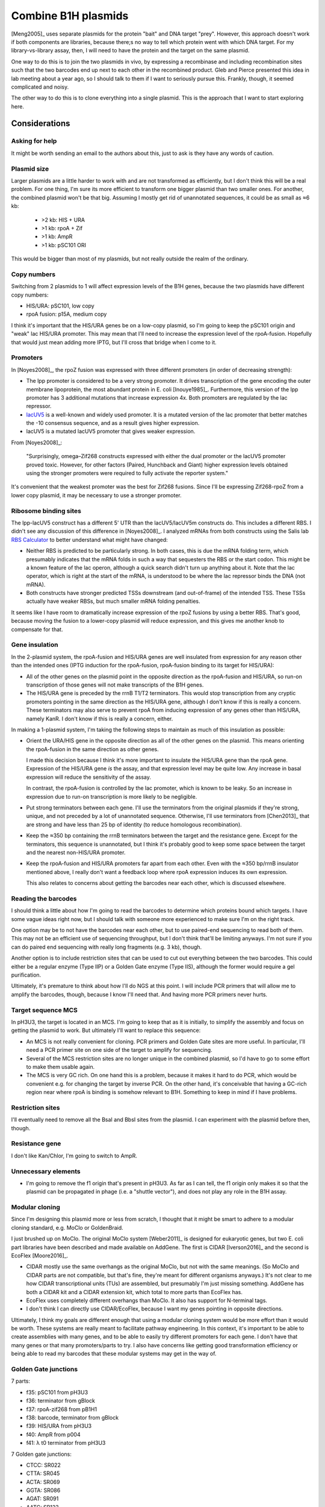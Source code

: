 ********************
Combine B1H plasmids
********************
[Meng2005]_ uses separate plasmids for the protein "bait" and DNA target 
"prey".  However, this approach doesn't work if both components are libraries, 
because there;s no way to tell which protein went with which DNA target.  For 
my library-vs-library assay, then, I will need to have the protein and the 
target on the same plasmid.

One way to do this is to join the two plasmids in vivo, by expressing a 
recombinase and including recombination sites such that the two barcodes end up 
next to each other in the recombined product.  Gleb and Pierce presented this 
idea in lab meeting about a year ago, so I should talk to them if I want to 
seriously pursue this.  Frankly, though, it seemed complicated and noisy.

The other way to do this is to clone everything into a single plasmid.  This is 
the approach that I want to start exploring here.

Considerations
==============

Asking for help
---------------
It might be worth sending an email to the authors about this, just to ask is 
they have any words of caution.

Plasmid size
------------
Larger plasmids are a little harder to work with and are not transformed as 
efficiently, but I don't think this will be a real problem.  For one thing, I'm 
sure its more efficient to transform one bigger plasmid than two smaller ones.  
For another, the combined plasmid won't be that big.  Assuming I mostly get rid 
of unannotated sequences, it could be as small as ≈6 kb:

  - >2 kb: HIS + URA
  - >1 kb: rpoA + Zif
  - >1 kb: AmpR
  - >1 kb: pSC101 ORI

This would be bigger than most of my plasmids, but not really outside the realm 
of the ordinary.

Copy numbers
------------
Switching from 2 plasmids to 1 will affect expression levels of the B1H genes, 
because the two plasmids have different copy numbers:

- HIS/URA: pSC101, low copy
- rpoA fusion: p15A, medium copy

I think it's important that the HIS/URA genes be on a low-copy plasmid, so I'm 
going to keep the pSC101 origin and "weak" lac HIS/URA promoter.  This may mean 
that I'll need to increase the expression level of the rpoA-fusion.  Hopefully 
that would just mean adding more IPTG, but I'll cross that bridge when I come 
to it.

Promoters
---------
In [Noyes2008]_, the rpoZ fusion was expressed with three different promoters 
(in order of decreasing strength):

.. datatable:: promoters.xlsx

- The lpp promoter is considered to be a very strong promoter.  It drives 
  transcription of the gene encoding the outer membrane lipoprotein, the most 
  abundant protein in E. coli [Inouye1985]_.  Furthermore, this version of the 
  lpp promoter has 3 additional mutations that increase expression 4x.  Both 
  promoters are regulated by the lac repressor.

- `lacUV5 <https://en.wikipedia.org/wiki/LacUV5>`__ is a well-known and widely 
  used promoter.  It is a mutated version of the lac promoter that better 
  matches the -10 consensus sequence, and as a result gives higher expression.

- lacUV5 is a mutated lacUV5 promoter that gives weaker expression. 

From [Noyes2008]_:

  "Surprisingly, omega–Zif268 constructs expressed with either the dual 
  promoter or the lacUV5 promoter proved toxic.  However, for other factors 
  (Paired, Hunchback and Giant) higher expression levels obtained using the 
  stronger promoters were required to fully activate the reporter system."

It's convenient that the weakest promoter was the best for Zif268 fusions.  
Since I'll be expressing Zif268-rpoZ from a lower copy plasmid, it may be 
necessary to use a stronger promoter.

Ribosome binding sites
----------------------
The lpp-lacUV5 construct has a different 5' UTR than the lacUV5/lacUV5m 
constructs do.  This includes a different RBS.  I didn't see any discussion of 
this difference in [Noyes2008]_.  I analyzed mRNAs from both constructs using 
the Salis lab `RBS Calculator <https://salislab.net/software/>`__ to better 
understand what might have changed:

.. datatable:: rbs.xlsx

  TSS: The predicted transcription start site.  The coordinates count from the 
  beginning of the lac operator, which is about where transcription should 
  start [Harley1987]_, and are 0-indexed.  An asterisk (*) indicates the 
  intended start site.  Translation Rate: Predicted by RBS Calculator.  In each 
  case, the mRNA sequence I provided was from the beginning of the lac operator 
  to the end of the rpoZ-fusion coding sequence.  The values are unitless, e.g.  
  they are relative to each other and not on any absolute scale.  ΔG: Total 
  Gibbs free energy change. ΔG mRNA:rRNA: free energy of the mRNA:rRNA complex.  
  ΔG: penalty for non-optimal spacing.  ΔG stack: penalty for stacked 
  nucleotides in the spacer region.  ΔG standby: penalty for ribosome binding 
  to standby site.  ΔG start: free enrgy of the mRNA:tRNA complex.  ΔG mRNA: 
  free energy of mRNA folding.  All ΔG values are in units of kcal/mol.

- Neither RBS is predicted to be particularly strong.  In both cases, this is 
  due the mRNA folding term, which presumably indicates that the mRNA folds in 
  such a way that sequesters the RBS or the start codon.  This might be a known 
  feature of the lac operon, although a quick search didn't turn up anything 
  about it.  Note that the lac operator, which is right at the start of the 
  mRNA, is understood to be where the lac repressor binds the DNA (not mRNA).  

- Both constructs have stronger predicted TSSs downstream (and out-of-frame) of 
  the intended TSS.  These TSSs actually have weaker RBSs, but much smaller 
  mRNA folding penalties.

It seems like I have room to dramatically increase expression of the rpoZ 
fusions by using a better RBS.  That's good, because moving the fusion to a 
lower-copy plasmid will reduce expression, and this gives me another knob to 
compensate for that.

Gene insulation
---------------
In the 2-plasmid system, the rpoA-fusion and HIS/URA genes are well insulated 
from expression for any reason other than the intended ones (IPTG induction for 
the rpoA-fusion, rpoA-fusion binding to its target for HIS/URA):

- All of the other genes on the plasmid point in the opposite direction as the 
  rpoA-fusion and HIS/URA, so run-on transcription of those genes will not make 
  transcripts of the B1H genes.

- The HIS/URA gene is preceded by the rrnB T1/T2 terminators.  This would stop 
  transcription from any cryptic promoters pointing in the same direction as 
  the HIS/URA gene, although I don't know if this is really a concern.  These 
  terminators may also serve to prevent rpoA from inducing expression of any 
  genes other than HIS/URA, namely KanR.  I don't know if this is really a 
  concern, either.
  
In making a 1-plasmid system, I'm taking the following steps to maintain as 
much of this insulation as possible:

- Orient the URA/HIS gene in the opposite direction as all of the other genes 
  on the plasmid.  This means orienting the rpoA-fusion in the same direction 
  as other genes.

  I made this decision because I think it's more important to insulate the 
  HIS/URA gene than the rpoA gene.  Expression of the HIS/URA gene *is* the 
  assay, and that expression level may be quite low.  Any increase in basal 
  expression will reduce the sensitivity of the assay.

  In contrast, the rpoA-fusion is controlled by the lac promoter, which is 
  known to be leaky.  So an increase in expression due to run-on transcription 
  is more likely to be negligible.

- Put strong terminators between each gene.  I'll use the terminators from the 
  original plasmids if they're strong, unique, and not preceded by a lot of 
  unannotated sequence.  Otherwise, I'll use terminators from [Chen2013]_ that 
  are strong and have less than 25 bp of identity (to reduce homologous 
  recombination).
  
- Keep the ≈350 bp containing the rrnB terminators between the target and the 
  resistance gene.  Except for the terminators, this sequence is unannotated, 
  but I think it's probably good to keep some space between the target and the 
  nearest non-HIS/URA promoter.

- Keep the rpoA-fusion and HIS/URA promoters far apart from each other.  Even 
  with the ≈350 bp/rrnB insulator mentioned above, I really don't want a 
  feedback loop where rpoA expression induces its own expression.

  This also relates to concerns about getting the barcodes near each other, 
  which is discussed elsewhere.

Reading the barcodes
--------------------
I should think a little about how I'm going to read the barcodes to determine 
which proteins bound which targets.  I have some vague ideas right now, but I 
should talk with someone more experienced to make sure I'm on the right track.

One option may be to not have the barcodes near each other, but to use 
paired-end sequencing to read both of them.  This may not be an efficient use 
of sequencing throughput, but I don't think that'll be limiting anyways.  I'm 
not sure if you can do paired end sequencing with really long fragments (e.g. 3 
kb), though.

Another option is to include restriction sites that can be used to cut out 
everything between the two barcodes.  This could either be a regular enzyme 
(Type IIP) or a Golden Gate enzyme (Type IIS), although the former would 
require a gel purification.

Ultimately, it's premature to think about how I'll do NGS at this point.  I 
will include PCR primers that will allow me to amplify the barcodes, though, 
because I know I'll need that.  And having more PCR primers never hurts.

Target sequence MCS
-------------------
In pH3U3, the target is located in an MCS.  I'm going to keep that as it is 
initially, to simplify the assembly and focus on getting the plasmid to work.  
But ultimately I'll want to replace this sequence:

- An MCS is not really convenient for cloning.  PCR primers and Golden Gate 
  sites are more useful.  In particular, I'll need a PCR primer site on one 
  side of the target to amplify for sequencing.

- Several of the MCS restriction sites are no longer unique in the combined 
  plasmid, so I'd have to go to some effort to make them usable again.

- The MCS is very GC rich.  On one hand this is a problem, because it makes it 
  hard to do PCR, which would be convenient e.g. for changing the target by 
  inverse PCR.  On the other hand, it's conceivable that having a GC-rich 
  region near where rpoA is binding is somehow relevant to B1H.  Something to 
  keep in mind if I have problems.

Restriction sites
-----------------
I'll eventually need to remove all the BsaI and BbsI sites from the plasmid.  I 
can experiment with the plasmid before then, though.

Resistance gene
---------------
I don't like Kan/Chlor, I'm going to switch to AmpR.

Unnecessary elements
--------------------
- I'm going to remove the f1 origin that's present in pH3U3.  As far as I can 
  tell, the f1 origin only makes it so that the plasmid can be propagated in 
  phage (i.e. a "shuttle vector"), and does not play any role in the B1H assay.

Modular cloning
---------------
Since I'm designing this plasmid more or less from scratch, I thought that it 
might be smart to adhere to a modular cloning standard, e.g. MoClo or 
GoldenBraid.  

I just brushed up on MoClo.  The original MoClo system [Weber2011]_ is designed 
for eukaryotic genes, but two E. coli part libraries have been described and 
made available on AddGene.  The first is CIDAR [Iverson2016]_ and the second is 
EcoFlex [Moore2016]_.

- CIDAR mostly use the same overhangs as the original MoClo, but not with the 
  same meanings.  (So MoClo and CIDAR parts are not compatible, but that's 
  fine, they're meant for different organisms anyways.)  It's not clear to me 
  how CIDAR transcriptional units (TUs) are assembled, but presumably I'm just 
  missing something.  AddGene has both a CIDAR kit and a CIDAR extension kit, 
  which total to more parts than EcoFlex has.

- EcoFlex uses completely different overhangs than MoClo.  It also has support 
  for N-terminal tags.

- I don't think I can directly use CIDAR/EcoFlex, because I want my genes 
  pointing in opposite directions.

Ultimately, I think my goals are different enough that using a modular cloning 
system would be more effort than it would be worth.  These systems are really 
meant to facilitate pathway engineering.  In this context, it's important to be 
able to create assemblies with many genes, and to be able to easily try 
different promoters for each gene.  I don't have that many genes or that many 
promoters/parts to try.  I also have concerns like getting good transformation 
efficiency or being able to read my barcodes that these modular systems may get 
in the way of.

Golden Gate junctions
---------------------
7 parts:

- f35: pSC101 from pH3U3
- f36: terminator from gBlock
- f37: rpoA-zif268 from pB1H1
- f38: barcode, terminator from gBlock
- f39: HIS/URA from pH3U3
- f40: AmpR from p004
- f41: λ t0 terminator from pH3U3

7 Golden gate junctions:

- CTCC: SR022
- CTTA: SR045
- ACTA: SR069
- GGTA: SR086
- AGAT: SR091
- AATG: SR123
- ATGG: SR151

I used the Potapov2018/37C Golden Gate junctions, which was a bit of a mistake 
because I'll actually be doing this assembly using the 5h cycled 16°C/37°C 
protocol.  I'm sure it'll be fine, though.


